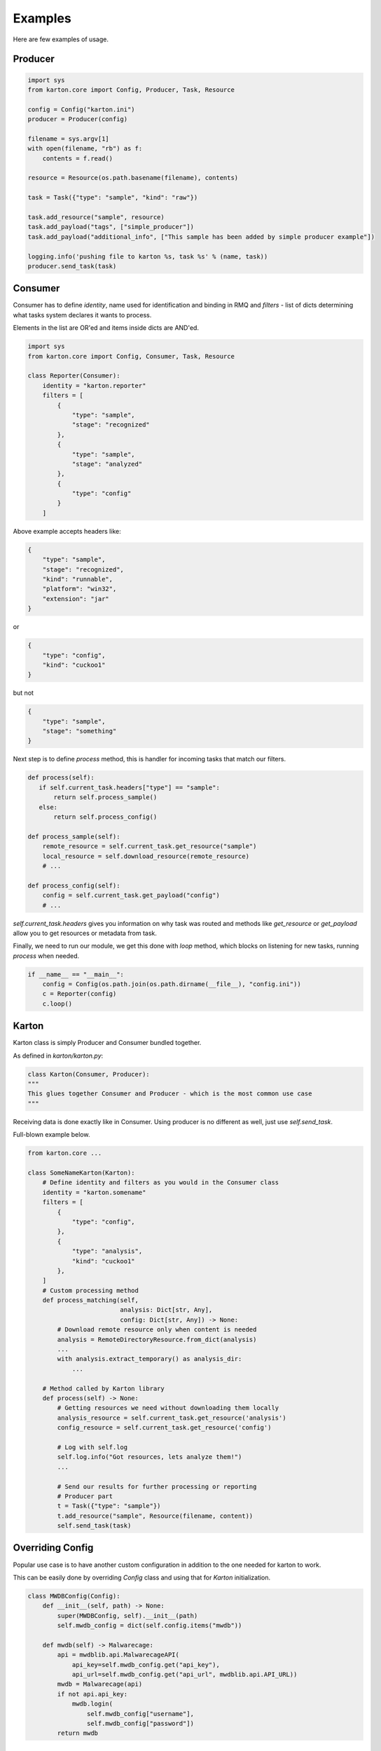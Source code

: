 Examples
==================================
Here are few examples of usage.

Producer
-------------------

.. code-block:: python

    import sys
    from karton.core import Config, Producer, Task, Resource

    config = Config("karton.ini")
    producer = Producer(config)

    filename = sys.argv[1]
    with open(filename, "rb") as f:
        contents = f.read()

    resource = Resource(os.path.basename(filename), contents)

    task = Task({"type": "sample", "kind": "raw"})

    task.add_resource("sample", resource)
    task.add_payload("tags", ["simple_producer"])
    task.add_payload("additional_info", ["This sample has been added by simple producer example"])

    logging.info('pushing file to karton %s, task %s' % (name, task))
    producer.send_task(task)

   

Consumer
-------------------

Consumer has to define `identity`, name used for identification and binding in RMQ and `filters` - list of dicts determining what tasks system declares it wants to process.

Elements in the list are OR'ed and items inside dicts are AND'ed.


.. code-block:: python

    import sys
    from karton.core import Config, Consumer, Task, Resource

    class Reporter(Consumer):
        identity = "karton.reporter"
        filters = [
            {
                "type": "sample",
                "stage": "recognized"
            },
            {
                "type": "sample",
                "stage": "analyzed"
            },
            {
                "type": "config"
            }
        ]

Above example accepts headers like:

.. code-block:: python

    {
        "type": "sample",
        "stage": "recognized",
        "kind": "runnable",
        "platform": "win32",
        "extension": "jar"
    }

or

.. code-block:: python

    {
        "type": "config",
        "kind": "cuckoo1"
    }


but not 

.. code-block:: python

    {
        "type": "sample",
        "stage": "something"
    }



Next step is to define `process` method, this is handler for incoming tasks that match our filters.

.. code-block:: python

    def process(self):
       if self.current_task.headers["type"] == "sample":
           return self.process_sample()
       else:
           return self.process_config()

    def process_sample(self):
        remote_resource = self.current_task.get_resource("sample")
        local_resource = self.download_resource(remote_resource)
        # ...

    def process_config(self):
        config = self.current_task.get_payload("config")
        # ...


`self.current_task.headers` gives you information on why task was routed and methods like `get_resource` or `get_payload` allow you to get resources or metadata from task.

Finally, we need to run our module, we get this done with `loop` method, which blocks on listening for new tasks, running `process` when needed.

.. code-block:: python

    if __name__ == "__main__":
        config = Config(os.path.join(os.path.dirname(__file__), "config.ini"))
        c = Reporter(config)
        c.loop()


Karton
-------------------
Karton class is simply Producer and Consumer bundled together.

As defined in `karton/karton.py`:

.. code-block:: python

    class Karton(Consumer, Producer):
    """
    This glues together Consumer and Producer - which is the most common use case
    """

Receiving data is done exactly like in Consumer.
Using producer is no different as well, just use `self.send_task`.

Full-blown example below.

.. code-block:: python

    from karton.core ...

    class SomeNameKarton(Karton):
        # Define identity and filters as you would in the Consumer class
        identity = "karton.somename"
        filters = [
            {
                "type": "config",
            },
            {
                "type": "analysis",
                "kind": "cuckoo1"
            },
        ]
        # Custom processing method
        def process_matching(self,
                             analysis: Dict[str, Any],
                             config: Dict[str, Any]) -> None:
            # Download remote resource only when content is needed
            analysis = RemoteDirectoryResource.from_dict(analysis)
            ...
            with analysis.extract_temporary() as analysis_dir:
                ...

        # Method called by Karton library
        def process(self) -> None:
            # Getting resources we need without downloading them locally
            analysis_resource = self.current_task.get_resource('analysis')
            config_resource = self.current_task.get_resource('config')

            # Log with self.log
            self.log.info("Got resources, lets analyze them!")
            ...

            # Send our results for further processing or reporting
            # Producer part
            t = Task({"type": "sample"})
            t.add_resource("sample", Resource(filename, content))
            self.send_task(task)


.. _example-overriding-config:

Overriding Config
-----------------
Popular use case is to have another custom configuration in addition to the one needed for karton to work.

This can be easily done by overriding `Config` class and using that for `Karton` initialization.

.. code-block:: python

    class MWDBConfig(Config):
        def __init__(self, path) -> None:
            super(MWDBConfig, self).__init__(path)
            self.mwdb_config = dict(self.config.items("mwdb"))

        def mwdb(self) -> Malwarecage:
            api = mwdblib.api.MalwarecageAPI(
                api_key=self.mwdb_config.get("api_key"),
                api_url=self.mwdb_config.get("api_url", mwdblib.api.API_URL))
            mwdb = Malwarecage(api)
            if not api.api_key:
                mwdb.login(
                    self.mwdb_config["username"],
                    self.mwdb_config["password"])
            return mwdb


.. _example-consuming-logs:

Log consumer
------------

.. code-block:: python

    class RandomLoggerService(KartonBase):
        identity = "karton.random-logger"
        persistent = True

        def graceful_shutdown(self) -> None:
            self.log.info("Gracefully shutting down!")
            self.shutdown = True

        def loop(self) -> None:
            self.log.info(f"Service {self.identity} started")

            while not self.shutdown:
                data = self.rs.blpop("karton.logs")
                if data:
                    _, body = data
                    try:
                        if not isinstance(body, str):
                            body = body.decode("utf-8")
                        body = json.loads(body)
                        if "task" in body and isinstance(body["task"], str):
                            body["task"] = json.loads(body["task"])
                        submit_log(event=json.dumps(body))
                    except Exception as e:
                        """
                        This is log handler exception, so DO NOT USE self.log HERE!
                        """
                        import traceback
                        traceback.print_exc()
